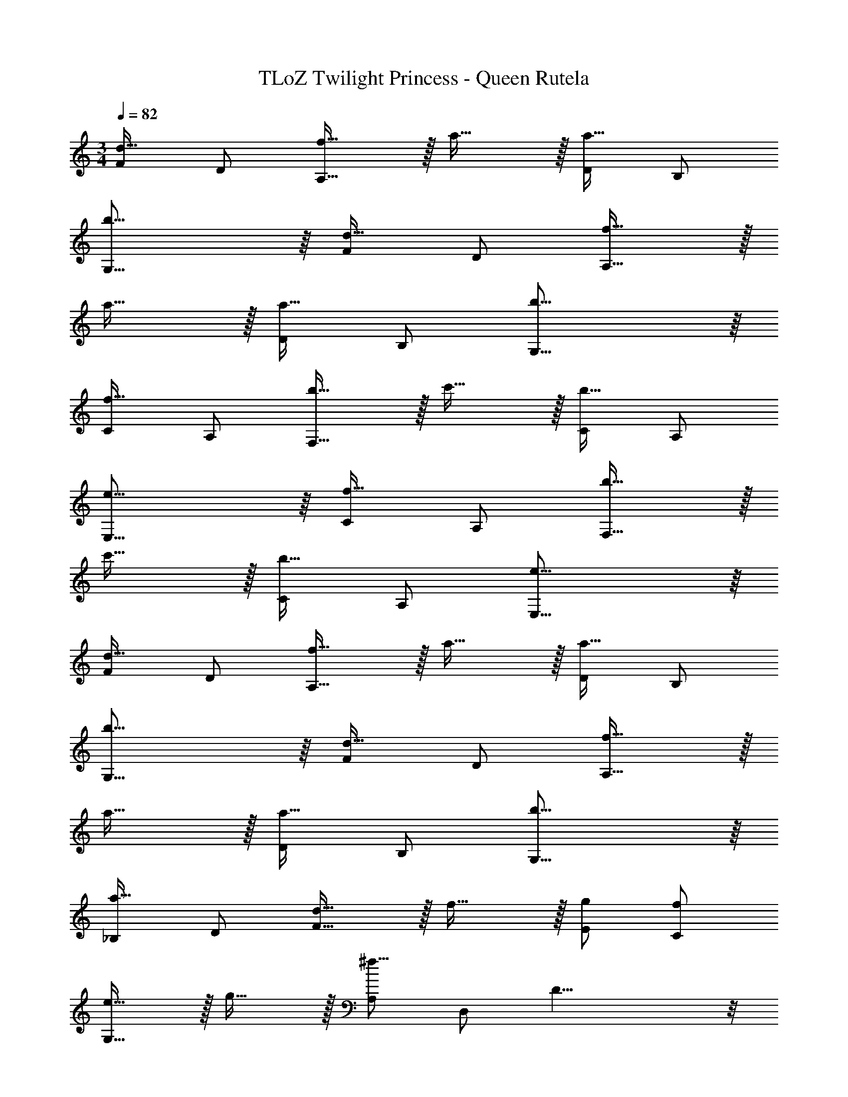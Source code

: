 X: 1
T: TLoZ Twilight Princess - Queen Rutela
Z: ABC Generated by Starbound Composer
L: 1/4
M: 3/4
Q: 1/4=82
K: C
[F/2d31/32] D/2 [f31/32A,31/16] z/32 a31/32 z/32 [D/2a31/32] B,/2 
[b31/16G,31/16] z/16 [F/2d31/32] D/2 [f31/32A,31/16] z/32 
a31/32 z/32 [D/2a31/32] B,/2 [b31/16G,31/16] z/16 
[C/2f31/32] A,/2 [b31/32F,31/16] z/32 c'31/32 z/32 [C/2b31/32] A,/2 
[e31/16E,31/16] z/16 [C/2f31/32] A,/2 [b31/32F,31/16] z/32 
c'31/32 z/32 [C/2b31/32] A,/2 [e31/16E,31/16] z/16 
[F/2d31/32] D/2 [f31/32A,31/16] z/32 a31/32 z/32 [D/2a31/32] B,/2 
[b31/16G,31/16] z/16 [F/2d31/32] D/2 [f31/32A,31/16] z/32 
a31/32 z/32 [D/2a31/32] B,/2 [b31/16G,31/16] z/16 
[_B,/2a31/32] D/2 [d31/32F31/16] z/32 f31/32 z/32 [g/2E/2] [f/2C/2] 
[e31/32G,31/16] z/32 g31/32 z/32 [A,/2^f47/8] D,/2 D19/8 z/8 
D,/2 D31/16 

